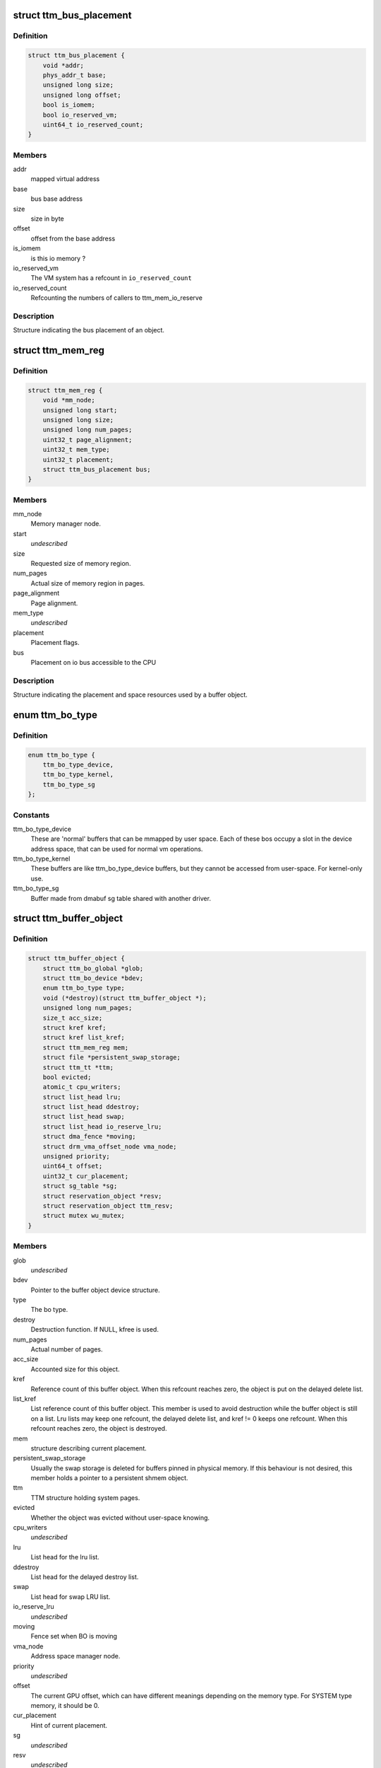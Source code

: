 .. -*- coding: utf-8; mode: rst -*-
.. src-file: include/drm/ttm/ttm_bo_api.h

.. _`ttm_bus_placement`:

struct ttm_bus_placement
========================

.. c:type:: struct ttm_bus_placement


.. _`ttm_bus_placement.definition`:

Definition
----------

.. code-block:: c

    struct ttm_bus_placement {
        void *addr;
        phys_addr_t base;
        unsigned long size;
        unsigned long offset;
        bool is_iomem;
        bool io_reserved_vm;
        uint64_t io_reserved_count;
    }

.. _`ttm_bus_placement.members`:

Members
-------

addr
    mapped virtual address

base
    bus base address

size
    size in byte

offset
    offset from the base address

is_iomem
    is this io memory ?

io_reserved_vm
    The VM system has a refcount in \ ``io_reserved_count``\ 

io_reserved_count
    Refcounting the numbers of callers to ttm_mem_io_reserve

.. _`ttm_bus_placement.description`:

Description
-----------

Structure indicating the bus placement of an object.

.. _`ttm_mem_reg`:

struct ttm_mem_reg
==================

.. c:type:: struct ttm_mem_reg


.. _`ttm_mem_reg.definition`:

Definition
----------

.. code-block:: c

    struct ttm_mem_reg {
        void *mm_node;
        unsigned long start;
        unsigned long size;
        unsigned long num_pages;
        uint32_t page_alignment;
        uint32_t mem_type;
        uint32_t placement;
        struct ttm_bus_placement bus;
    }

.. _`ttm_mem_reg.members`:

Members
-------

mm_node
    Memory manager node.

start
    *undescribed*

size
    Requested size of memory region.

num_pages
    Actual size of memory region in pages.

page_alignment
    Page alignment.

mem_type
    *undescribed*

placement
    Placement flags.

bus
    Placement on io bus accessible to the CPU

.. _`ttm_mem_reg.description`:

Description
-----------

Structure indicating the placement and space resources used by a
buffer object.

.. _`ttm_bo_type`:

enum ttm_bo_type
================

.. c:type:: enum ttm_bo_type


.. _`ttm_bo_type.definition`:

Definition
----------

.. code-block:: c

    enum ttm_bo_type {
        ttm_bo_type_device,
        ttm_bo_type_kernel,
        ttm_bo_type_sg
    };

.. _`ttm_bo_type.constants`:

Constants
---------

ttm_bo_type_device
    These are 'normal' buffers that can
    be mmapped by user space. Each of these bos occupy a slot in the
    device address space, that can be used for normal vm operations.

ttm_bo_type_kernel
    These buffers are like ttm_bo_type_device buffers,
    but they cannot be accessed from user-space. For kernel-only use.

ttm_bo_type_sg
    Buffer made from dmabuf sg table shared with another
    driver.

.. _`ttm_buffer_object`:

struct ttm_buffer_object
========================

.. c:type:: struct ttm_buffer_object


.. _`ttm_buffer_object.definition`:

Definition
----------

.. code-block:: c

    struct ttm_buffer_object {
        struct ttm_bo_global *glob;
        struct ttm_bo_device *bdev;
        enum ttm_bo_type type;
        void (*destroy)(struct ttm_buffer_object *);
        unsigned long num_pages;
        size_t acc_size;
        struct kref kref;
        struct kref list_kref;
        struct ttm_mem_reg mem;
        struct file *persistent_swap_storage;
        struct ttm_tt *ttm;
        bool evicted;
        atomic_t cpu_writers;
        struct list_head lru;
        struct list_head ddestroy;
        struct list_head swap;
        struct list_head io_reserve_lru;
        struct dma_fence *moving;
        struct drm_vma_offset_node vma_node;
        unsigned priority;
        uint64_t offset;
        uint32_t cur_placement;
        struct sg_table *sg;
        struct reservation_object *resv;
        struct reservation_object ttm_resv;
        struct mutex wu_mutex;
    }

.. _`ttm_buffer_object.members`:

Members
-------

glob
    *undescribed*

bdev
    Pointer to the buffer object device structure.

type
    The bo type.

destroy
    Destruction function. If NULL, kfree is used.

num_pages
    Actual number of pages.

acc_size
    Accounted size for this object.

kref
    Reference count of this buffer object. When this refcount reaches
    zero, the object is put on the delayed delete list.

list_kref
    List reference count of this buffer object. This member is
    used to avoid destruction while the buffer object is still on a list.
    Lru lists may keep one refcount, the delayed delete list, and kref != 0
    keeps one refcount. When this refcount reaches zero,
    the object is destroyed.

mem
    structure describing current placement.

persistent_swap_storage
    Usually the swap storage is deleted for buffers
    pinned in physical memory. If this behaviour is not desired, this member
    holds a pointer to a persistent shmem object.

ttm
    TTM structure holding system pages.

evicted
    Whether the object was evicted without user-space knowing.

cpu_writers
    *undescribed*

lru
    List head for the lru list.

ddestroy
    List head for the delayed destroy list.

swap
    List head for swap LRU list.

io_reserve_lru
    *undescribed*

moving
    Fence set when BO is moving

vma_node
    Address space manager node.

priority
    *undescribed*

offset
    The current GPU offset, which can have different meanings
    depending on the memory type. For SYSTEM type memory, it should be 0.

cur_placement
    Hint of current placement.

sg
    *undescribed*

resv
    *undescribed*

ttm_resv
    *undescribed*

wu_mutex
    Wait unreserved mutex.

.. _`ttm_buffer_object.description`:

Description
-----------

Base class for TTM buffer object, that deals with data placement and CPU
mappings. GPU mappings are really up to the driver, but for simpler GPUs
the driver can usually use the placement offset \ ``offset``\  directly as the
GPU virtual address. For drivers implementing multiple
GPU memory manager contexts, the driver should manage the address space
in these contexts separately and use these objects to get the correct
placement and caching for these GPU maps. This makes it possible to use
these objects for even quite elaborate memory management schemes.
The destroy member, the API visibility of this object makes it possible
to derive driver specific types.

.. _`ttm_bo_reference`:

ttm_bo_reference
================

.. c:function:: struct ttm_buffer_object *ttm_bo_reference(struct ttm_buffer_object *bo)

    reference a struct ttm_buffer_object

    :param struct ttm_buffer_object \*bo:
        The buffer object.

.. _`ttm_bo_reference.description`:

Description
-----------

Returns a refcounted pointer to a buffer object.

.. _`ttm_bo_wait`:

ttm_bo_wait
===========

.. c:function:: int ttm_bo_wait(struct ttm_buffer_object *bo, bool interruptible, bool no_wait)

    wait for buffer idle.

    :param struct ttm_buffer_object \*bo:
        The buffer object.

    :param bool interruptible:
        Use interruptible wait.

    :param bool no_wait:
        Return immediately if buffer is busy.

.. _`ttm_bo_wait.description`:

Description
-----------

This function must be called with the bo::mutex held, and makes
sure any previous rendering to the buffer is completed.

.. _`ttm_bo_wait.note`:

Note
----

It might be necessary to block validations before the
wait by reserving the buffer.
Returns -EBUSY if no_wait is true and the buffer is busy.
Returns -ERESTARTSYS if interrupted by a signal.

.. _`ttm_bo_mem_compat`:

ttm_bo_mem_compat
=================

.. c:function:: bool ttm_bo_mem_compat(struct ttm_placement *placement, struct ttm_mem_reg *mem, uint32_t *new_flags)

    Check if proposed placement is compatible with a bo

    :param struct ttm_placement \*placement:
        Return immediately if buffer is busy.

    :param struct ttm_mem_reg \*mem:
        The struct ttm_mem_reg indicating the region where the bo resides

    :param uint32_t \*new_flags:
        Describes compatible placement found

.. _`ttm_bo_mem_compat.description`:

Description
-----------

Returns true if the placement is compatible

.. _`ttm_bo_validate`:

ttm_bo_validate
===============

.. c:function:: int ttm_bo_validate(struct ttm_buffer_object *bo, struct ttm_placement *placement, bool interruptible, bool no_wait_gpu)

    :param struct ttm_buffer_object \*bo:
        The buffer object.

    :param struct ttm_placement \*placement:
        Proposed placement for the buffer object.

    :param bool interruptible:
        Sleep interruptible if sleeping.

    :param bool no_wait_gpu:
        Return immediately if the GPU is busy.

.. _`ttm_bo_validate.description`:

Description
-----------

Changes placement and caching policy of the buffer object
according proposed placement.
Returns
-EINVAL on invalid proposed placement.
-ENOMEM on out-of-memory condition.
-EBUSY if no_wait is true and buffer busy.
-ERESTARTSYS if interrupted by a signal.

.. _`ttm_bo_unref`:

ttm_bo_unref
============

.. c:function:: void ttm_bo_unref(struct ttm_buffer_object **bo)

    :param struct ttm_buffer_object \*\*bo:
        The buffer object.

.. _`ttm_bo_unref.description`:

Description
-----------

Unreference and clear a pointer to a buffer object.

.. _`ttm_bo_add_to_lru`:

ttm_bo_add_to_lru
=================

.. c:function:: void ttm_bo_add_to_lru(struct ttm_buffer_object *bo)

    :param struct ttm_buffer_object \*bo:
        The buffer object.

.. _`ttm_bo_add_to_lru.description`:

Description
-----------

Add this bo to the relevant mem type lru and, if it's backed by
system pages (ttms) to the swap list.
This function must be called with struct ttm_bo_global::lru_lock held, and
is typically called immediately prior to unreserving a bo.

.. _`ttm_bo_del_from_lru`:

ttm_bo_del_from_lru
===================

.. c:function:: void ttm_bo_del_from_lru(struct ttm_buffer_object *bo)

    :param struct ttm_buffer_object \*bo:
        The buffer object.

.. _`ttm_bo_del_from_lru.description`:

Description
-----------

Remove this bo from all lru lists used to lookup and reserve an object.
This function must be called with struct ttm_bo_global::lru_lock held,
and is usually called just immediately after the bo has been reserved to
avoid recursive reservation from lru lists.

.. _`ttm_bo_move_to_lru_tail`:

ttm_bo_move_to_lru_tail
=======================

.. c:function:: void ttm_bo_move_to_lru_tail(struct ttm_buffer_object *bo)

    :param struct ttm_buffer_object \*bo:
        The buffer object.

.. _`ttm_bo_move_to_lru_tail.description`:

Description
-----------

Move this BO to the tail of all lru lists used to lookup and reserve an
object. This function must be called with struct ttm_bo_global::lru_lock
held, and is used to make a BO less likely to be considered for eviction.

.. _`ttm_bo_lock_delayed_workqueue`:

ttm_bo_lock_delayed_workqueue
=============================

.. c:function:: int ttm_bo_lock_delayed_workqueue(struct ttm_bo_device *bdev)

    :param struct ttm_bo_device \*bdev:
        *undescribed*

.. _`ttm_bo_lock_delayed_workqueue.description`:

Description
-----------

Prevent the delayed workqueue from running.
Returns
True if the workqueue was queued at the time

.. _`ttm_bo_unlock_delayed_workqueue`:

ttm_bo_unlock_delayed_workqueue
===============================

.. c:function:: void ttm_bo_unlock_delayed_workqueue(struct ttm_bo_device *bdev, int resched)

    :param struct ttm_bo_device \*bdev:
        *undescribed*

    :param int resched:
        *undescribed*

.. _`ttm_bo_unlock_delayed_workqueue.description`:

Description
-----------

Allows the delayed workqueue to run.

.. _`ttm_bo_eviction_valuable`:

ttm_bo_eviction_valuable
========================

.. c:function:: bool ttm_bo_eviction_valuable(struct ttm_buffer_object *bo, const struct ttm_place *place)

    :param struct ttm_buffer_object \*bo:
        The buffer object to evict

    :param const struct ttm_place \*place:
        the placement we need to make room for

.. _`ttm_bo_eviction_valuable.description`:

Description
-----------

Check if it is valuable to evict the BO to make room for the given placement.

.. _`ttm_bo_synccpu_write_grab`:

ttm_bo_synccpu_write_grab
=========================

.. c:function:: int ttm_bo_synccpu_write_grab(struct ttm_buffer_object *bo, bool no_wait)

    :param struct ttm_buffer_object \*bo:
        The buffer object:

    :param bool no_wait:
        Return immediately if buffer is busy.

.. _`ttm_bo_synccpu_write_grab.description`:

Description
-----------

Synchronizes a buffer object for CPU RW access. This means
command submission that affects the buffer will return -EBUSY
until ttm_bo_synccpu_write_release is called.

Returns
-EBUSY if the buffer is busy and no_wait is true.
-ERESTARTSYS if interrupted by a signal.

.. _`ttm_bo_synccpu_write_release`:

ttm_bo_synccpu_write_release
============================

.. c:function:: void ttm_bo_synccpu_write_release(struct ttm_buffer_object *bo)

    :param struct ttm_buffer_object \*bo:
        The buffer object.

.. _`ttm_bo_synccpu_write_release.description`:

Description
-----------

Releases a synccpu lock.

.. _`ttm_bo_acc_size`:

ttm_bo_acc_size
===============

.. c:function:: size_t ttm_bo_acc_size(struct ttm_bo_device *bdev, unsigned long bo_size, unsigned struct_size)

    :param struct ttm_bo_device \*bdev:
        Pointer to a ttm_bo_device struct.

    :param unsigned long bo_size:
        size of the buffer object in byte.

    :param unsigned struct_size:
        size of the structure holding buffer object datas

.. _`ttm_bo_acc_size.description`:

Description
-----------

Returns size to account for a buffer object

.. _`ttm_bo_init_reserved`:

ttm_bo_init_reserved
====================

.. c:function:: int ttm_bo_init_reserved(struct ttm_bo_device *bdev, struct ttm_buffer_object *bo, unsigned long size, enum ttm_bo_type type, struct ttm_placement *placement, uint32_t page_alignment, bool interrubtible, struct file *persistent_swap_storage, size_t acc_size, struct sg_table *sg, struct reservation_object *resv, void (*destroy)(struct ttm_buffer_object *))

    :param struct ttm_bo_device \*bdev:
        Pointer to a ttm_bo_device struct.

    :param struct ttm_buffer_object \*bo:
        Pointer to a ttm_buffer_object to be initialized.

    :param unsigned long size:
        Requested size of buffer object.

    :param enum ttm_bo_type type:
        Requested type of buffer object.

    :param struct ttm_placement \*placement:
        *undescribed*

    :param uint32_t page_alignment:
        Data alignment in pages.

    :param bool interrubtible:
        *undescribed*

    :param struct file \*persistent_swap_storage:
        Usually the swap storage is deleted for buffers
        pinned in physical memory. If this behaviour is not desired, this member
        holds a pointer to a persistent shmem object. Typically, this would
        point to the shmem object backing a GEM object if TTM is used to back a
        GEM user interface.

    :param size_t acc_size:
        Accounted size for this object.

    :param struct sg_table \*sg:
        *undescribed*

    :param struct reservation_object \*resv:
        Pointer to a reservation_object, or NULL to let ttm allocate one.

    :param void (\*destroy)(struct ttm_buffer_object \*):
        Destroy function. Use NULL for \ :c:func:`kfree`\ .

.. _`ttm_bo_init_reserved.description`:

Description
-----------

This function initializes a pre-allocated struct ttm_buffer_object.
As this object may be part of a larger structure, this function,
together with the \ ``destroy``\  function,
enables driver-specific objects derived from a ttm_buffer_object.

On successful return, the caller owns an object kref to \ ``bo``\ . The kref and
list_kref are usually set to 1, but note that in some situations, other
tasks may already be holding references to \ ``bo``\  as well.
Furthermore, if resv == NULL, the buffer's reservation lock will be held,
and it is the caller's responsibility to call ttm_bo_unreserve.

If a failure occurs, the function will call the \ ``destroy``\  function, or
\ :c:func:`kfree`\  if \ ``destroy``\  is NULL. Thus, after a failure, dereferencing \ ``bo``\  is
illegal and will likely cause memory corruption.

Returns
-ENOMEM: Out of memory.
-EINVAL: Invalid placement flags.
-ERESTARTSYS: Interrupted by signal while sleeping waiting for resources.

.. _`ttm_bo_init`:

ttm_bo_init
===========

.. c:function:: int ttm_bo_init(struct ttm_bo_device *bdev, struct ttm_buffer_object *bo, unsigned long size, enum ttm_bo_type type, struct ttm_placement *placement, uint32_t page_alignment, bool interrubtible, struct file *persistent_swap_storage, size_t acc_size, struct sg_table *sg, struct reservation_object *resv, void (*destroy)(struct ttm_buffer_object *))

    :param struct ttm_bo_device \*bdev:
        Pointer to a ttm_bo_device struct.

    :param struct ttm_buffer_object \*bo:
        Pointer to a ttm_buffer_object to be initialized.

    :param unsigned long size:
        Requested size of buffer object.

    :param enum ttm_bo_type type:
        Requested type of buffer object.

    :param struct ttm_placement \*placement:
        *undescribed*

    :param uint32_t page_alignment:
        Data alignment in pages.

    :param bool interrubtible:
        *undescribed*

    :param struct file \*persistent_swap_storage:
        Usually the swap storage is deleted for buffers
        pinned in physical memory. If this behaviour is not desired, this member
        holds a pointer to a persistent shmem object. Typically, this would
        point to the shmem object backing a GEM object if TTM is used to back a
        GEM user interface.

    :param size_t acc_size:
        Accounted size for this object.

    :param struct sg_table \*sg:
        *undescribed*

    :param struct reservation_object \*resv:
        Pointer to a reservation_object, or NULL to let ttm allocate one.

    :param void (\*destroy)(struct ttm_buffer_object \*):
        Destroy function. Use NULL for \ :c:func:`kfree`\ .

.. _`ttm_bo_init.description`:

Description
-----------

This function initializes a pre-allocated struct ttm_buffer_object.
As this object may be part of a larger structure, this function,
together with the \ ``destroy``\  function,
enables driver-specific objects derived from a ttm_buffer_object.

On successful return, the caller owns an object kref to \ ``bo``\ . The kref and
list_kref are usually set to 1, but note that in some situations, other
tasks may already be holding references to \ ``bo``\  as well.

If a failure occurs, the function will call the \ ``destroy``\  function, or
\ :c:func:`kfree`\  if \ ``destroy``\  is NULL. Thus, after a failure, dereferencing \ ``bo``\  is
illegal and will likely cause memory corruption.

Returns
-ENOMEM: Out of memory.
-EINVAL: Invalid placement flags.
-ERESTARTSYS: Interrupted by signal while sleeping waiting for resources.

.. _`ttm_bo_create`:

ttm_bo_create
=============

.. c:function:: int ttm_bo_create(struct ttm_bo_device *bdev, unsigned long size, enum ttm_bo_type type, struct ttm_placement *placement, uint32_t page_alignment, bool interruptible, struct file *persistent_swap_storage, struct ttm_buffer_object **p_bo)

    :param struct ttm_bo_device \*bdev:
        Pointer to a ttm_bo_device struct.

    :param unsigned long size:
        Requested size of buffer object.

    :param enum ttm_bo_type type:
        Requested type of buffer object.

    :param struct ttm_placement \*placement:
        Initial placement.

    :param uint32_t page_alignment:
        Data alignment in pages.

    :param bool interruptible:
        If needing to sleep while waiting for GPU resources,
        sleep interruptible.

    :param struct file \*persistent_swap_storage:
        Usually the swap storage is deleted for buffers
        pinned in physical memory. If this behaviour is not desired, this member
        holds a pointer to a persistent shmem object. Typically, this would
        point to the shmem object backing a GEM object if TTM is used to back a
        GEM user interface.

    :param struct ttm_buffer_object \*\*p_bo:
        On successful completion \*p_bo points to the created object.

.. _`ttm_bo_create.description`:

Description
-----------

This function allocates a ttm_buffer_object, and then calls ttm_bo_init
on that object. The destroy function is set to \ :c:func:`kfree`\ .
Returns
-ENOMEM: Out of memory.
-EINVAL: Invalid placement flags.
-ERESTARTSYS: Interrupted by signal while waiting for resources.

.. _`ttm_bo_init_mm`:

ttm_bo_init_mm
==============

.. c:function:: int ttm_bo_init_mm(struct ttm_bo_device *bdev, unsigned type, unsigned long p_size)

    :param struct ttm_bo_device \*bdev:
        Pointer to a ttm_bo_device struct.

    :param unsigned type:
        *undescribed*

    :param unsigned long p_size:
        size managed area in pages.

.. _`ttm_bo_init_mm.description`:

Description
-----------

Initialize a manager for a given memory type.

.. _`ttm_bo_init_mm.note`:

Note
----

if part of driver firstopen, it must be protected from a
potentially racing lastclose.

.. _`ttm_bo_init_mm.return`:

Return
------

-EINVAL: invalid size or memory type.
-ENOMEM: Not enough memory.
May also return driver-specified errors.

.. _`ttm_bo_clean_mm`:

ttm_bo_clean_mm
===============

.. c:function:: int ttm_bo_clean_mm(struct ttm_bo_device *bdev, unsigned mem_type)

    :param struct ttm_bo_device \*bdev:
        Pointer to a ttm_bo_device struct.

    :param unsigned mem_type:
        The memory type.

.. _`ttm_bo_clean_mm.description`:

Description
-----------

Take down a manager for a given memory type after first walking
the LRU list to evict any buffers left alive.

Normally, this function is part of \ :c:func:`lastclose`\  or \ :c:func:`unload`\ , and at that
point there shouldn't be any buffers left created by user-space, since
there should've been removed by the file descriptor \ :c:func:`release`\  method.
However, before this function is run, make sure to signal all sync objects,
and verify that the delayed delete queue is empty. The driver must also
make sure that there are no NO_EVICT buffers present in this memory type
when the call is made.

If this function is part of a VT switch, the caller must make sure that
there are no appications currently validating buffers before this
function is called. The caller can do that by first taking the
struct ttm_bo_device::ttm_lock in write mode.

.. _`ttm_bo_clean_mm.return`:

Return
------

-EINVAL: invalid or uninitialized memory type.
-EBUSY: There are still buffers left in this memory type.

.. _`ttm_bo_evict_mm`:

ttm_bo_evict_mm
===============

.. c:function:: int ttm_bo_evict_mm(struct ttm_bo_device *bdev, unsigned mem_type)

    :param struct ttm_bo_device \*bdev:
        Pointer to a ttm_bo_device struct.

    :param unsigned mem_type:
        The memory type.

.. _`ttm_bo_evict_mm.description`:

Description
-----------

Evicts all buffers on the lru list of the memory type.
This is normally part of a VT switch or an
out-of-memory-space-due-to-fragmentation handler.
The caller must make sure that there are no other processes
currently validating buffers, and can do that by taking the
struct ttm_bo_device::ttm_lock in write mode.

.. _`ttm_bo_evict_mm.return`:

Return
------

-EINVAL: Invalid or uninitialized memory type.
-ERESTARTSYS: The call was interrupted by a signal while waiting to
evict a buffer.

.. _`ttm_kmap_obj_virtual`:

ttm_kmap_obj_virtual
====================

.. c:function:: void *ttm_kmap_obj_virtual(struct ttm_bo_kmap_obj *map, bool *is_iomem)

    :param struct ttm_bo_kmap_obj \*map:
        A struct ttm_bo_kmap_obj returned from ttm_bo_kmap.

    :param bool \*is_iomem:
        Pointer to an integer that on return indicates 1 if the
        virtual map is io memory, 0 if normal memory.

.. _`ttm_kmap_obj_virtual.description`:

Description
-----------

Returns the virtual address of a buffer object area mapped by ttm_bo_kmap.
If \*is_iomem is 1 on return, the virtual address points to an io memory area,
that should strictly be accessed by the \ :c:func:`iowriteXX`\  and similar functions.

.. _`ttm_bo_kmap`:

ttm_bo_kmap
===========

.. c:function:: int ttm_bo_kmap(struct ttm_buffer_object *bo, unsigned long start_page, unsigned long num_pages, struct ttm_bo_kmap_obj *map)

    :param struct ttm_buffer_object \*bo:
        The buffer object.

    :param unsigned long start_page:
        The first page to map.

    :param unsigned long num_pages:
        Number of pages to map.

    :param struct ttm_bo_kmap_obj \*map:
        pointer to a struct ttm_bo_kmap_obj representing the map.

.. _`ttm_bo_kmap.description`:

Description
-----------

Sets up a kernel virtual mapping, using ioremap, vmap or kmap to the
data in the buffer object. The ttm_kmap_obj_virtual function can then be
used to obtain a virtual address to the data.

Returns
-ENOMEM: Out of memory.
-EINVAL: Invalid range.

.. _`ttm_bo_kunmap`:

ttm_bo_kunmap
=============

.. c:function:: void ttm_bo_kunmap(struct ttm_bo_kmap_obj *map)

    :param struct ttm_bo_kmap_obj \*map:
        Object describing the map to unmap.

.. _`ttm_bo_kunmap.description`:

Description
-----------

Unmaps a kernel map set up by ttm_bo_kmap.

.. _`ttm_fbdev_mmap`:

ttm_fbdev_mmap
==============

.. c:function:: int ttm_fbdev_mmap(struct vm_area_struct *vma, struct ttm_buffer_object *bo)

    mmap fbdev memory backed by a ttm buffer object.

    :param struct vm_area_struct \*vma:
        vma as input from the fbdev mmap method.

    :param struct ttm_buffer_object \*bo:
        The bo backing the address space. The address space will
        have the same size as the bo, and start at offset 0.

.. _`ttm_fbdev_mmap.description`:

Description
-----------

This function is intended to be called by the fbdev mmap method
if the fbdev address space is to be backed by a bo.

.. _`ttm_bo_default_io_mem_pfn`:

ttm_bo_default_io_mem_pfn
=========================

.. c:function:: unsigned long ttm_bo_default_io_mem_pfn(struct ttm_buffer_object *bo, unsigned long page_offset)

    get a pfn for a page offset

    :param struct ttm_buffer_object \*bo:
        the BO we need to look up the pfn for

    :param unsigned long page_offset:
        offset inside the BO to look up.

.. _`ttm_bo_default_io_mem_pfn.description`:

Description
-----------

Calculate the PFN for iomem based mappings during page fault

.. _`ttm_bo_mmap`:

ttm_bo_mmap
===========

.. c:function:: int ttm_bo_mmap(struct file *filp, struct vm_area_struct *vma, struct ttm_bo_device *bdev)

    mmap out of the ttm device address space.

    :param struct file \*filp:
        filp as input from the mmap method.

    :param struct vm_area_struct \*vma:
        vma as input from the mmap method.

    :param struct ttm_bo_device \*bdev:
        Pointer to the ttm_bo_device with the address space manager.

.. _`ttm_bo_mmap.description`:

Description
-----------

This function is intended to be called by the device mmap method.
if the device address space is to be backed by the bo manager.

.. _`ttm_bo_io`:

ttm_bo_io
=========

.. c:function:: ssize_t ttm_bo_io(struct ttm_bo_device *bdev, struct file *filp, const char __user *wbuf, char __user *rbuf, size_t count, loff_t *f_pos, bool write)

    :param struct ttm_bo_device \*bdev:
        Pointer to the struct ttm_bo_device.

    :param struct file \*filp:
        Pointer to the struct file attempting to read / write.

    :param const char __user \*wbuf:
        User-space pointer to address of buffer to write. NULL on read.

    :param char __user \*rbuf:
        User-space pointer to address of buffer to read into.
        Null on write.

    :param size_t count:
        Number of bytes to read / write.

    :param loff_t \*f_pos:
        Pointer to current file position.

    :param bool write:
        1 for read, 0 for write.

.. _`ttm_bo_io.description`:

Description
-----------

This function implements read / write into ttm buffer objects, and is
intended to
be called from the fops::read and fops::write method.

.. _`ttm_bo_io.return`:

Return
------

See man (2) write, man(2) read. In particular,
the function may return -ERESTARTSYS if
interrupted by a signal.

.. This file was automatic generated / don't edit.

